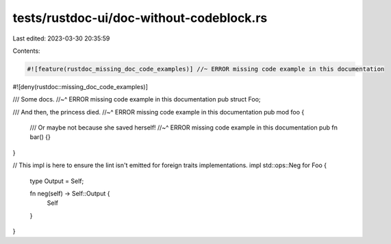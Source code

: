 tests/rustdoc-ui/doc-without-codeblock.rs
=========================================

Last edited: 2023-03-30 20:35:59

Contents:

.. code-block:: rs

    #![feature(rustdoc_missing_doc_code_examples)] //~ ERROR missing code example in this documentation
#![deny(rustdoc::missing_doc_code_examples)]

/// Some docs.
//~^ ERROR missing code example in this documentation
pub struct Foo;

/// And then, the princess died.
//~^ ERROR missing code example in this documentation
pub mod foo {
    /// Or maybe not because she saved herself!
    //~^ ERROR missing code example in this documentation
    pub fn bar() {}
}

// This impl is here to ensure the lint isn't emitted for foreign traits implementations.
impl std::ops::Neg for Foo {
    type Output = Self;

    fn neg(self) -> Self::Output {
        Self
    }
}


